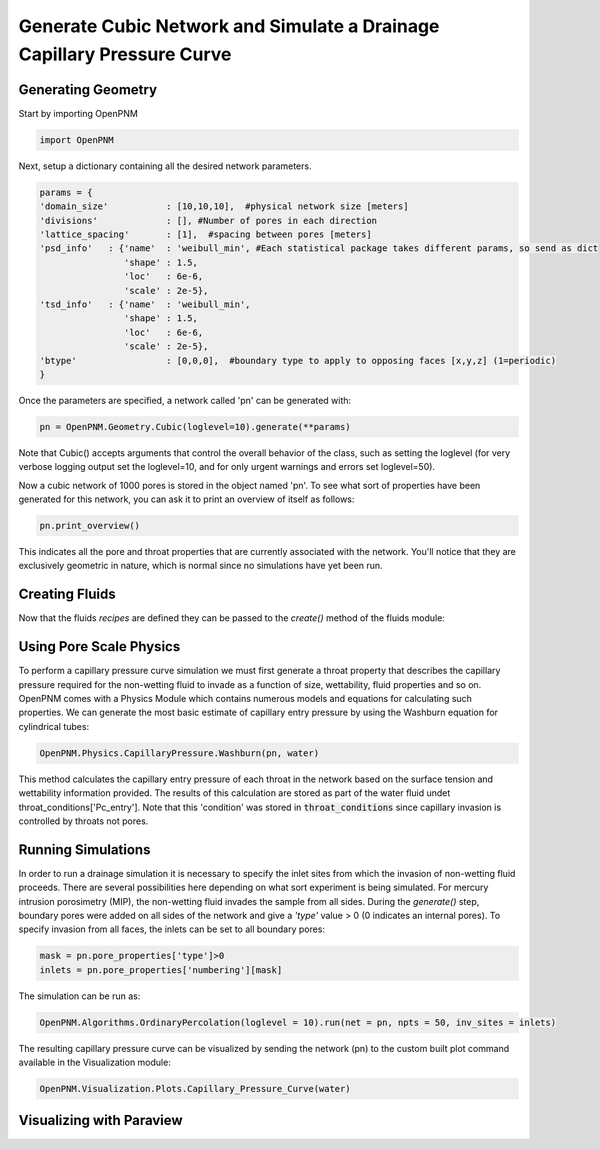 
.. _cubic-example:

===============================================================================
Generate Cubic Network and Simulate a Drainage Capillary Pressure Curve
===============================================================================

-------------------------------------------------------------------------------
Generating Geometry
-------------------------------------------------------------------------------
Start by importing OpenPNM

.. code-block:: python

    import OpenPNM
    
Next, setup a dictionary containing all the desired network parameters. 

.. code-block:: python

    params = {
    'domain_size'           : [10,10,10],  #physical network size [meters]
    'divisions'             : [], #Number of pores in each direction
    'lattice_spacing'       : [1],  #spacing between pores [meters]
    'psd_info'   : {'name'  : 'weibull_min', #Each statistical package takes different params, so send as dict
                    'shape' : 1.5,
                    'loc'   : 6e-6,
                    'scale' : 2e-5},
    'tsd_info'   : {'name'  : 'weibull_min',
                    'shape' : 1.5,
                    'loc'   : 6e-6,
                    'scale' : 2e-5},
    'btype'                 : [0,0,0],  #boundary type to apply to opposing faces [x,y,z] (1=periodic)
    }

Once the parameters are specified, a network called 'pn' can be generated with:

.. code-block:: python

    pn = OpenPNM.Geometry.Cubic(loglevel=10).generate(**params)

Note that Cubic() accepts arguments that control the overall behavior of the class, such as setting the loglevel (for very verbose logging output set the loglevel=10, and for only urgent warnings and errors set loglevel=50).

Now a cubic network of 1000 pores is stored in the object named 'pn'.  To see what sort of properties have been generated for this network, you can ask it to print an overview of itself as follows:

.. code-block:: python

    pn.print_overview()
    
This indicates all the pore and throat properties that are currently associated with the network.  You'll notice that they are exclusively geometric in nature, which is normal since no simulations have yet been run.  

-------------------------------------------------------------------------------
Creating Fluids
-------------------------------------------------------------------------------
.. code-block::python
	air_recipe = {       'name': 'air',
						   'Pc': 3.771e6, #Pa
						   'Tc': 132.65,  #K
						   'MW': 0.0291,  #kg/mol
				  'diffusivity': {'method': 'Fuller',
									  'MA': 0.03199,
									  'MB': 0.0291,
									  'vA': 16.3,
									  'vB': 19.7},
					'viscosity': {'method': 'Reynolds',
									  'uo': 0.001,
									   'b': 0.1},
				'molar_density': {'method': 'ideal_gas',
									   'R': 8.314},
			  'surface_tension': {'method': 'constant',
								   'value': 0},
				'contact_angle': {'method': 'na'},
	}
	water_recipe = {     'name': 'water',
						   'Pc': 2.206e6, #Pa
						   'Tc': 647,     #K
						   'MW': 0.0181,  #kg/mol
				  'diffusivity': {'method': 'constant',
								   'value': 1e-12},
					'viscosity': {'method': 'constant',
								   'value': 0.001},
				'molar_density': {'method': 'constant',
								   'value': 44445},
			  'surface_tension': {'method': 'Eotvos',
									   'k': 2.25e-4},
				'contact_angle': {'method': 'constant',
								   'value': 120},
	}

Now that the fluids *recipes* are defined they can be passed to the `create()` method of the fluids module:

.. code-block::python
	#Create fluids
	air = OpenPNM.Fluids.GenericFluid(loglevel=50).create(air_recipe)
	water= OpenPNM.Fluids.GenericFluid(loglevel=50).create(water_recipe)
	#Set desired base conditions in the Fluids
	air.pore_conditions['temperature'] = 353
	air.pore_conditions['pressure'] = 101325
	water.pore_conditions['temperature'] = 353
	water.pore_conditions['pressure'] = 101325
	#Update Fluids to the new conditions
	water.regenerate()
	air.regenerate()

-------------------------------------------------------------------------------
Using Pore Scale Physics
-------------------------------------------------------------------------------
To perform a capillary pressure curve simulation we must first generate a throat property that describes the capillary pressure required for the non-wetting fluid to invade as a function of size, wettability, fluid properties and so on.  OpenPNM comes with a Physics Module which contains numerous models and equations for calculating such properties.  We can generate the most basic estimate of capillary entry pressure by using the Washburn equation for cylindrical tubes:

.. code-blocK:: python

	OpenPNM.Physics.CapillaryPressure.Washburn(pn, water)
	
This method calculates the capillary entry pressure of each throat in the network based on the surface tension and wettability information provided.  The results of this calculation are stored as part of the water fluid undet throat_conditions['Pc_entry'].  Note that this 'condition' was stored in :code:`throat_conditions` since capillary invasion is controlled by throats not pores.  

-------------------------------------------------------------------------------
Running Simulations
-------------------------------------------------------------------------------
In order to run a drainage simulation it is necessary to specify the inlet sites from which the invasion of non-wetting fluid proceeds.  There are several possibilities here depending on what sort experiment is being simulated.  For mercury intrusion porosimetry (MIP), the non-wetting fluid invades the sample from all sides.  During the `generate()` step, boundary pores were added on all sides of the network and give a `'type'` value > 0 (0 indicates an internal pores).  To specify invasion from all faces, the inlets can be set to all boundary pores:

.. code-block:: python

	mask = pn.pore_properties['type']>0
	inlets = pn.pore_properties['numbering'][mask]

The simulation can be run as:

.. code-block:: python

	OpenPNM.Algorithms.OrdinaryPercolation(loglevel = 10).run(net = pn, npts = 50, inv_sites = inlets)
	
The resulting capillary pressure curve can be visualized by sending the network (pn) to the custom built plot command available in the Visualization module:

.. code-block:: python

	OpenPNM.Visualization.Plots.Capillary_Pressure_Curve(water)

   

-------------------------------------------------------------------------------
Visualizing with Paraview
-------------------------------------------------------------------------------







